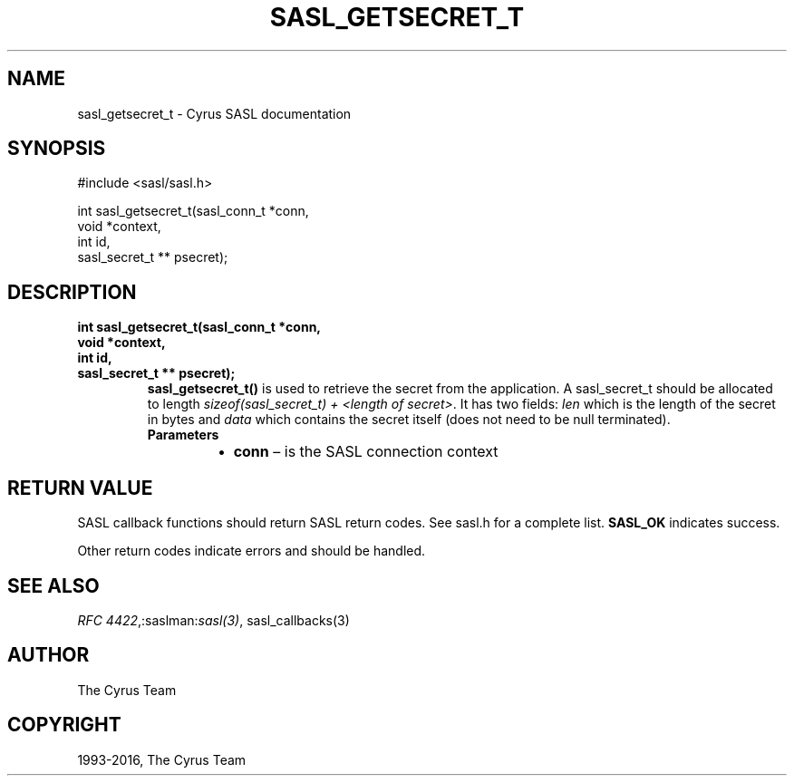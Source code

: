 .\" Man page generated from reStructuredText.
.
.TH "SASL_GETSECRET_T" "3" "February 18, 2022" "2.1.28" "Cyrus SASL"
.SH NAME
sasl_getsecret_t \- Cyrus SASL documentation
.
.nr rst2man-indent-level 0
.
.de1 rstReportMargin
\\$1 \\n[an-margin]
level \\n[rst2man-indent-level]
level margin: \\n[rst2man-indent\\n[rst2man-indent-level]]
-
\\n[rst2man-indent0]
\\n[rst2man-indent1]
\\n[rst2man-indent2]
..
.de1 INDENT
.\" .rstReportMargin pre:
. RS \\$1
. nr rst2man-indent\\n[rst2man-indent-level] \\n[an-margin]
. nr rst2man-indent-level +1
.\" .rstReportMargin post:
..
.de UNINDENT
. RE
.\" indent \\n[an-margin]
.\" old: \\n[rst2man-indent\\n[rst2man-indent-level]]
.nr rst2man-indent-level -1
.\" new: \\n[rst2man-indent\\n[rst2man-indent-level]]
.in \\n[rst2man-indent\\n[rst2man-indent-level]]u
..
.SH SYNOPSIS
.sp
.nf
#include <sasl/sasl.h>

int sasl_getsecret_t(sasl_conn_t *conn,
                    void *context,
                    int id,
                    sasl_secret_t ** psecret);
.fi
.SH DESCRIPTION
.INDENT 0.0
.TP
.B int sasl_getsecret_t(sasl_conn_t *conn,
.TP
.B void *context,
.TP
.B int id,
.TP
.B sasl_secret_t ** psecret);
\fBsasl_getsecret_t()\fP is used to retrieve the secret  from  the
application. A sasl_secret_t should be allocated to length
\fIsizeof(sasl_secret_t) + <length of secret>\fP\&.  It  has two
fields: \fIlen\fP which is the length of the secret in bytes and
\fIdata\fP which contains the secret itself (does not need to be
null terminated).
.INDENT 7.0
.TP
.B Parameters
.INDENT 7.0
.IP \(bu 2
\fBconn\fP – is the SASL connection context
.UNINDENT
.UNINDENT
.UNINDENT
.SH RETURN VALUE
.sp
SASL  callback  functions should return SASL return codes.
See sasl.h for a complete list. \fBSASL_OK\fP indicates success.
.sp
Other return codes indicate errors and should be handled.
.SH SEE ALSO
.sp
\fI\%RFC 4422\fP,:saslman:\fIsasl(3)\fP, sasl_callbacks(3)
.SH AUTHOR
The Cyrus Team
.SH COPYRIGHT
1993-2016, The Cyrus Team
.\" Generated by docutils manpage writer.
.
